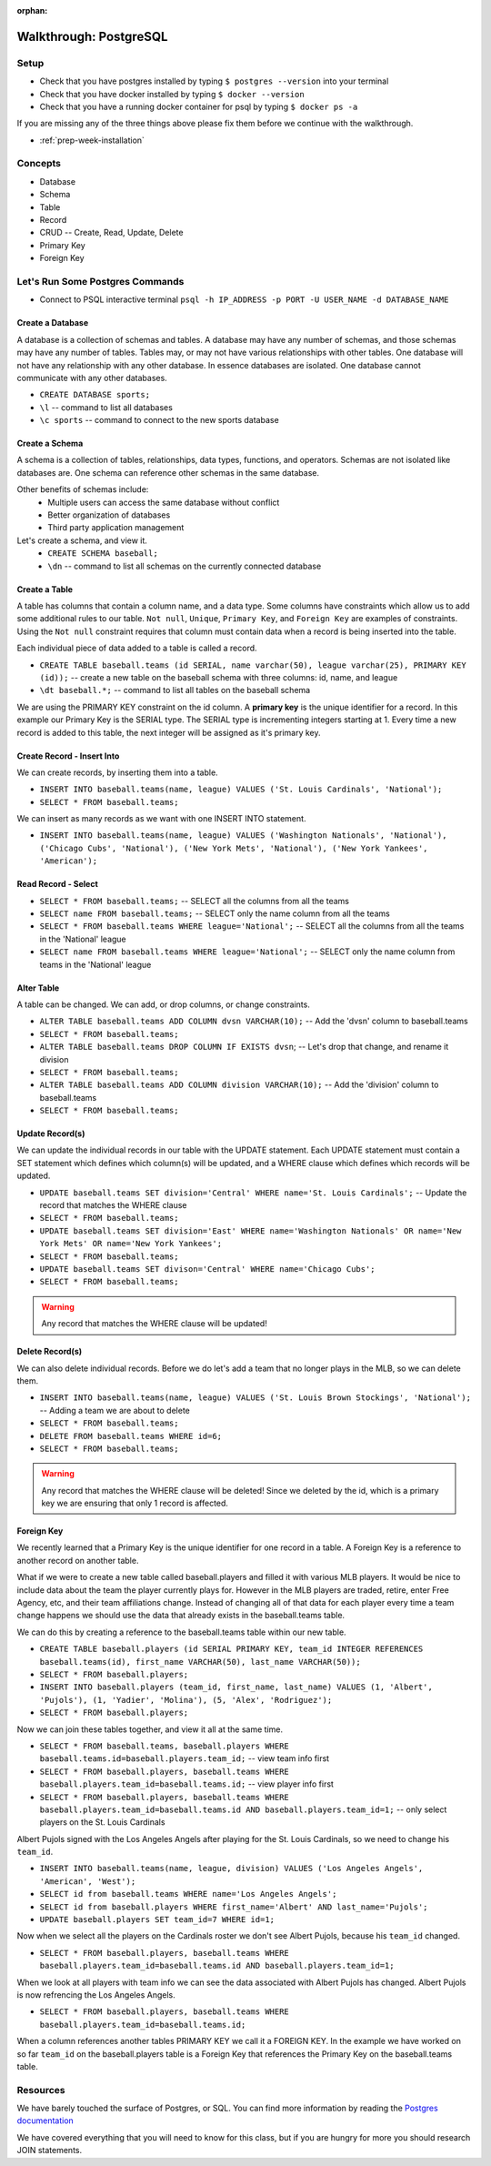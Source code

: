 :orphan:

.. _postgres-walkthrough:

=======================
Walkthrough: PostgreSQL
=======================

Setup
-----

* Check that you have postgres installed by typing ``$ postgres --version`` into your terminal
* Check that you have docker installed by typing ``$ docker --version``
* Check that you have a running docker container for psql by typing ``$ docker ps -a``

If you are missing any of the three things above please fix them before we continue with the walkthrough.

* :ref:`prep-week-installation`

Concepts
--------

* Database
* Schema
* Table
* Record
* CRUD -- Create, Read, Update, Delete
* Primary Key
* Foreign Key

Let's Run Some Postgres Commands
--------------------------------

* Connect to PSQL interactive terminal ``psql -h IP_ADDRESS -p PORT -U USER_NAME -d DATABASE_NAME``

Create a Database
^^^^^^^^^^^^^^^^^

A database is a collection of schemas and tables. A database may have any number of schemas, and those schemas may have any number of tables. Tables may, or may not have various relationships with other tables. One database will not have any relationship with any other database. In essence databases are isolated. One database cannot communicate with any other databases.

* ``CREATE DATABASE sports;``
* ``\l`` -- command to list all databases
* ``\c sports`` -- command to connect to the new sports database

Create a Schema
^^^^^^^^^^^^^^^

A schema is a collection of tables, relationships, data types, functions, and operators. Schemas are not isolated like databases are. One schema can reference other schemas in the same database.

Other benefits of schemas include:
    * Multiple users can access the same database without conflict
    * Better organization of databases
    * Third party application management

Let's create a schema, and view it.
    * ``CREATE SCHEMA baseball;``
    * ``\dn`` -- command to list all schemas on the currently connected database

Create a Table
^^^^^^^^^^^^^^

A table has columns that contain a column name, and a data type. Some columns have constraints which allow us to add some additional rules to our table. ``Not null``, ``Unique``, ``Primary Key``, and ``Foreign Key`` are examples of constraints. Using the ``Not null`` constraint requires that column must contain data when a record is being inserted into the table. 

Each individual piece of data added to a table is called a record. 

* ``CREATE TABLE baseball.teams (id SERIAL, name varchar(50), league varchar(25), PRIMARY KEY (id));`` -- create a new table on the baseball schema with three columns: id, name, and league
* ``\dt baseball.*;`` -- command to list all tables on the baseball schema

We are using the PRIMARY KEY constraint on the id column. A **primary key** is the unique identifier for a record. In this example our Primary Key is the SERIAL type. The SERIAL type is incrementing integers starting at 1. Every time a new record is added to this table, the next integer will be assigned as it's primary key.

Create Record - Insert Into
^^^^^^^^^^^^^^^^^^^^^^^^^^^

We can create records, by inserting them into a table.

* ``INSERT INTO baseball.teams(name, league) VALUES ('St. Louis Cardinals', 'National');``
* ``SELECT * FROM baseball.teams;``

We can insert as many records as we want with one INSERT INTO statement.

* ``INSERT INTO baseball.teams(name, league) VALUES ('Washington Nationals', 'National'), ('Chicago Cubs', 'National'), ('New York Mets', 'National'), ('New York Yankees', 'American');``

Read Record - Select
^^^^^^^^^^^^^^^^^^^^

* ``SELECT * FROM baseball.teams;`` -- SELECT all the columns from all the teams
* ``SELECT name FROM baseball.teams;`` -- SELECT only the name column from all the teams
* ``SELECT * FROM baseball.teams WHERE league='National';`` -- SELECT all the columns from all the teams in the 'National' league
* ``SELECT name FROM baseball.teams WHERE league='National';`` -- SELECT only the name column from teams in the 'National' league

Alter Table
^^^^^^^^^^^

A table can be changed. We can add, or drop columns, or change constraints.

* ``ALTER TABLE baseball.teams ADD COLUMN dvsn VARCHAR(10);`` -- Add the 'dvsn' column to baseball.teams
* ``SELECT * FROM baseball.teams;``
* ``ALTER TABLE baseball.teams DROP COLUMN IF EXISTS dvsn``; -- Let's drop that change, and rename it division
* ``SELECT * FROM baseball.teams;``
* ``ALTER TABLE baseball.teams ADD COLUMN division VARCHAR(10);`` -- Add the 'division' column to baseball.teams
* ``SELECT * FROM baseball.teams;``

Update Record(s)
^^^^^^^^^^^^^^^^

We can update the individual records in our table with the UPDATE statement. Each UPDATE statement must contain a SET statement which defines which column(s) will be updated, and a WHERE clause which defines which records will be updated.

* ``UPDATE baseball.teams SET division='Central' WHERE name='St. Louis Cardinals';`` -- Update the record that matches the WHERE clause
* ``SELECT * FROM baseball.teams;``
* ``UPDATE baseball.teams SET division='East' WHERE name='Washington Nationals' OR name='New York Mets' OR name='New York Yankees';``
* ``SELECT * FROM baseball.teams;``
* ``UPDATE baseball.teams SET divison='Central' WHERE name='Chicago Cubs';``
* ``SELECT * FROM baseball.teams;``

.. warning::

  Any record that matches the WHERE clause will be updated!

Delete Record(s)
^^^^^^^^^^^^^^^^

We can also delete individual records. Before we do let's add a team that no longer plays in the MLB, so we can delete them.

* ``INSERT INTO baseball.teams(name, league) VALUES ('St. Louis Brown Stockings', 'National');`` -- Adding a team we are about to delete
* ``SELECT * FROM baseball.teams;``
* ``DELETE FROM baseball.teams WHERE id=6;`` 
* ``SELECT * FROM baseball.teams;``

.. warning::

    Any record that matches the WHERE clause will be deleted! Since we deleted by the id, which is a primary key we are ensuring that only 1 record is affected.

Foreign Key
^^^^^^^^^^^

We recently learned that a Primary Key is the unique identifier for one record in a table. A Foreign Key is a reference to another record on another table.

What if we were to create a new table called baseball.players and filled it with various MLB players. It would be nice to include data about the team the player currently plays for. However in the MLB players are traded, retire, enter Free Agency, etc, and their team affiliations change. Instead of changing all of that data for each player every time a team change happens we should use the data that already exists in the baseball.teams table.

We can do this by creating a reference to the baseball.teams table within our new table.

* ``CREATE TABLE baseball.players (id SERIAL PRIMARY KEY, team_id INTEGER REFERENCES baseball.teams(id), first_name VARCHAR(50), last_name VARCHAR(50));``
* ``SELECT * FROM baseball.players;``
* ``INSERT INTO baseball.players (team_id, first_name, last_name) VALUES (1, 'Albert', 'Pujols'), (1, 'Yadier', 'Molina'), (5, 'Alex', 'Rodriguez');``
* ``SELECT * FROM baseball.players;``

Now we can join these tables together, and view it all at the same time.

* ``SELECT * FROM baseball.teams, baseball.players WHERE baseball.teams.id=baseball.players.team_id;`` -- view team info first
* ``SELECT * FROM baseball.players, baseball.teams WHERE baseball.players.team_id=baseball.teams.id;`` -- view player info first
* ``SELECT * FROM baseball.players, baseball.teams WHERE baseball.players.team_id=baseball.teams.id AND baseball.players.team_id=1;`` -- only select players on the St. Louis Cardinals

Albert Pujols signed with the Los Angeles Angels after playing for the St. Louis Cardinals, so we need to change his ``team_id``.

* ``INSERT INTO baseball.teams(name, league, division) VALUES ('Los Angeles Angels', 'American', 'West');``
* ``SELECT id from baseball.teams WHERE name='Los Angeles Angels';``
* ``SELECT id from baseball.players WHERE first_name='Albert' AND last_name='Pujols';``
* ``UPDATE baseball.players SET team_id=7 WHERE id=1;``

Now when we select all the players on the Cardinals roster we don't see Albert Pujols, because his ``team_id`` changed.

* ``SELECT * FROM baseball.players, baseball.teams WHERE baseball.players.team_id=baseball.teams.id AND baseball.players.team_id=1;``

When we look at all players with team info we can see the data associated with Albert Pujols has changed. Albert Pujols is now refrencing the Los Angeles Angels.

* ``SELECT * FROM baseball.players, baseball.teams WHERE baseball.players.team_id=baseball.teams.id;``

When a column references another tables PRIMARY KEY we call it a FOREIGN KEY. In the example we have worked on so far ``team_id`` on the baseball.players table is a Foreign Key that references the Primary Key on the baseball.teams table.

Resources
---------

We have barely touched the surface of Postgres, or SQL. You can find more information by reading the `Postgres documentation <https://www.postgresql.org/docs/>`_

We have covered everything that you will need to know for this class, but if you are hungry for more you should research JOIN statements.